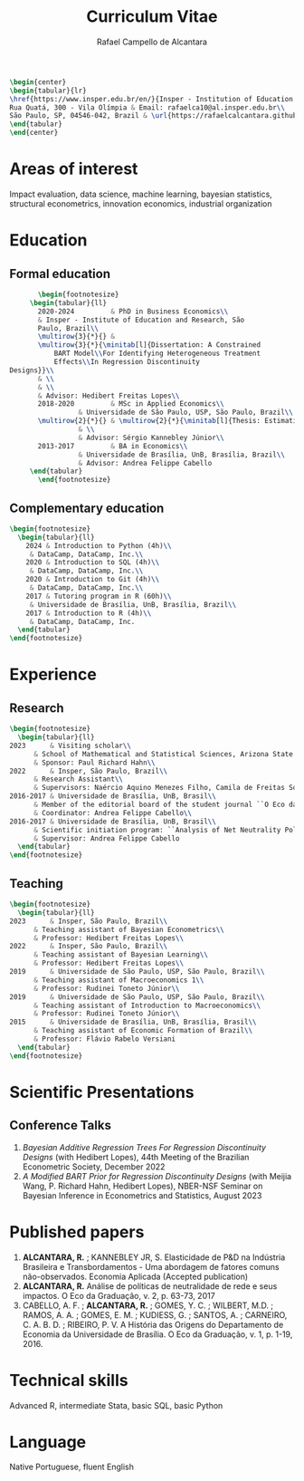 #+title: Curriculum Vitae
#+author: Rafael Campello de Alcantara
#+email: rafaelca10@al.insper.edu.br
#+options: toc:nil email:nil num:nil date:nil
#+latex_header: \usepackage{bbm}
#+LATEX_CLASS_OPTIONS: [11pt]
#+LATEX_HEADER: \usepackage[T1]{fontenc}
#+LATEX_HEADER: \usepackage{fontspec}
#+LATEX_HEADER: \setmainfont{Latin Modern Roman}
#+LATEX_HEADER: \usepackage{multirow}
#+LATEX_HEADER: \usepackage[margin=0.75in]{geometry}
#+LATEX_HEADER: \newcommand{\minitab}[2][l]{\begin{tabular}{#1}#2\end{tabular}}
#+LATEX_COMPILER: xelatex

#+begin_src latex
  \begin{center}
  \begin{tabular}{lr}
  \href{https://www.insper.edu.br/en/}{Insper - Institution of Education and Research} & Telephone: +55 16997606092\\
  Rua Quatá, 300 - Vila Olímpia & Email: rafaelca10@al.insper.edu.br\\
  São Paulo, SP, 04546-042, Brazil & \url{https://rafaelcalcantara.github.io/}
  \end{tabular}
  \end{center}
#+end_src

* Areas of interest
  Impact evaluation, data science, machine learning,
  bayesian statistics, structural econometrics, innovation
  economics, industrial organization

* Education
** Formal education
         #+begin_src latex
		      \begin{footnotesize}
			\begin{tabular}{ll}
			  2020-2024         & PhD in Business Economics\\
			  & Insper - Institute of Education and Research, São
			  Paulo, Brazil\\
			  \multirow{3}{*}{} &
			  \multirow{3}{*}{\minitab[l]{Dissertation: A Constrained
			      BART Model\\For Identifying Heterogeneous Treatment
			      Effects\\In Regression Discontinuity
	   Designs}}\\
			  & \\
			  & \\
			  & Advisor: Hedibert Freitas Lopes\\
			  2018-2020         & MSc in Applied Economics\\
					    & Universidade de São Paulo, USP, São Paulo, Brazil\\
			  \multirow{2}{*}{} & \multirow{2}{*}{\minitab[l]{Thesis: Estimation of the R\&D Elasticity in Brazil:\\An Unobserved Common Factor Approach}}\\
					    & \\
					    & Advisor: Sérgio Kannebley Júnior\\
			  2013-2017         & BA in Economics\\
					    & Universidade de Brasília, UnB, Brasília, Brazil\\
					    & Advisor: Andrea Felippe Cabello  
			\end{tabular}
		      \end{footnotesize}
	 #+end_src
** Complementary education
         #+begin_src latex
	   \begin{footnotesize}
	     \begin{tabular}{ll}
	       2024 & Introduction to Python (4h)\\
		    & DataCamp, DataCamp, Inc.\\
	       2020 & Introduction to SQL (4h)\\
		    & DataCamp, DataCamp, Inc.\\
	       2020 & Introduction to Git (4h)\\
		    & DataCamp, DataCamp, Inc.\\
	       2017 & Tutoring program in R (60h)\\
		    & Universidade de Brasília, UnB, Brasília, Brazil\\
	       2017 & Introduction to R (4h)\\
		    & DataCamp, DataCamp, Inc.
	     \end{tabular}
	   \end{footnotesize}
   #+end_src
* Experience
** Research
   #+begin_src latex
     \begin{footnotesize}
       \begin{tabular}{ll}
	 2023      & Visiting scholar\\
		   & School of Mathematical and Statistical Sciences, Arizona State University\\
		   & Sponsor: Paul Richard Hahn\\
	 2022      & Insper, São Paulo, Brazil\\
		   & Research Assistant\\
		   & Supervisors: Naércio Aquino Menezes Filho, Camila de Freitas Souza Campos\\
	 2016-2017 & Universidade de Brasília, UnB, Brasil\\
		   & Member of the editorial board of the student journal ``O Eco da Graduação''\\
		   & Coordinator: Andrea Felippe Cabello\\
	 2016-2017 & Universidade de Brasília, UnB, Brasil\\
		   & Scientific initiation program: ``Analysis of Net Neutrality Policies and their Impacts''\\
		   & Supervisor: Andrea Felippe Cabello
       \end{tabular}
     \end{footnotesize}
   #+end_src
** Teaching
   #+begin_src latex
     \begin{footnotesize}
       \begin{tabular}{ll}
	 2023      & Insper, São Paulo, Brazil\\
		   & Teaching assistant of Bayesian Econometrics\\
		   & Professor: Hedibert Freitas Lopes\\
	 2022      & Insper, São Paulo, Brazil\\
		   & Teaching assistant of Bayesian Learning\\
		   & Professor: Hedibert Freitas Lopes\\
	 2019      & Universidade de São Paulo, USP, São Paulo, Brazil\\
		   & Teaching assistant of Macroeconomics 1\\
		   & Professor: Rudinei Toneto Júnior\\
	 2019      & Universidade de São Paulo, USP, São Paulo, Brazil\\
		   & Teaching assistant of Introduction to Macroeconomics\\
		   & Professor: Rudinei Toneto Júnior\\
	 2015      & Universidade de Brasília, UnB, Brasília, Brasil\\
		   & Teaching assistant of Economic Formation of Brazil\\
		   & Professor: Flávio Rabelo Versiani
       \end{tabular}
     \end{footnotesize}
   #+end_src
* Scientific Presentations
** Conference Talks
   1. /Bayesian Additive Regression Trees For Regression
      Discontinuity Designs/ (with Hedibert Lopes), 44th
      Meeting of the Brazilian Econometric Society, December
      2022
   2. /A Modified BART Prior for Regression Discontinuity Designs/
      (with Meijia Wang, P. Richard Hahn, Hedibert Lopes), NBER-NSF
      Seminar on Bayesian Inference in Econometrics and Statistics,
      August 2023
* Published papers
  1. *ALCANTARA, R.* ; KANNEBLEY JR, S. Elasticidade de P&D na Indústria Brasileira e Transbordamentos - Uma abordagem de fatores comuns não­-observados. Economia Aplicada (Accepted publication)
  2. *ALCANTARA, R.* Análise de políticas de neutralidade de rede e seus impactos. O Eco da Graduação, v. 2, p. 63-73, 2017
  3. CABELLO, A. F. ; *ALCANTARA, R.* ; GOMES, Y. C. ; WILBERT,
     M.D. ; RAMOS, A. A. ; GOMES, E. M. ; KUDIESS, G. ; SANTOS, A. ;
     CARNEIRO, C. A. B. D. ; RIBEIRO, P. V. A História das Origens do
     Departamento de Economia da Universidade de Brasília. O Eco da
     Graduação, v. 1, p. 1-19, 2016.
* Technical skills
  Advanced R, intermediate Stata, basic SQL, basic Python
* Language
  Native Portuguese, fluent English
